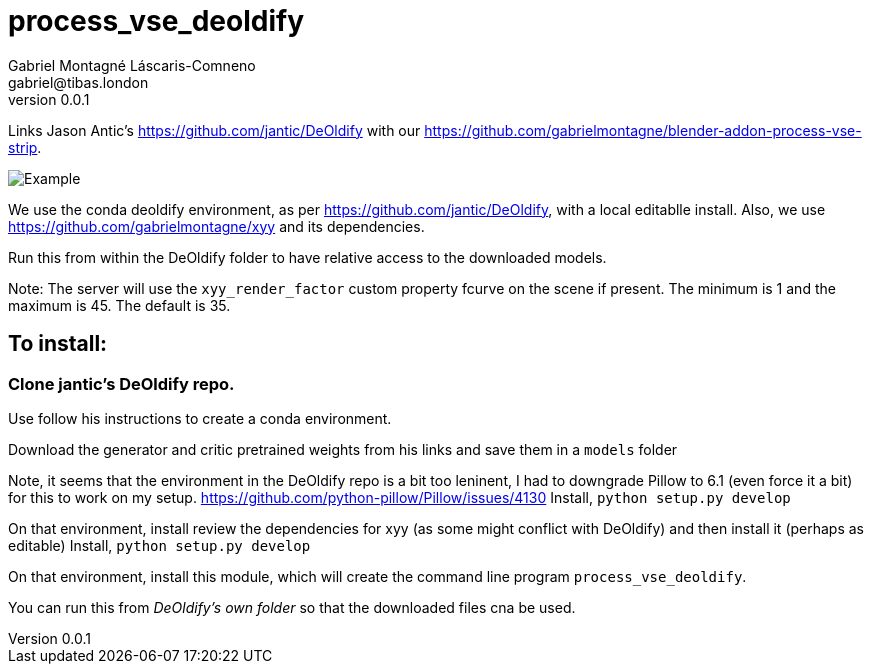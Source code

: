 = process_vse_deoldify
Gabriel Montagné Láscaris-Comneno <gabriel@tibas.london>
v0.0.1

Links Jason Antic's https://github.com/jantic/DeOldify with our
https://github.com/gabrielmontagne/blender-addon-process-vse-strip.

image::feh_008408_000001_xxy_f-00055-a.png[Example]

We use the conda deoldify environment, as per https://github.com/jantic/DeOldify, with a local editablle install.
Also, we use https://github.com/gabrielmontagne/xyy and its dependencies.

Run this from within the DeOldify folder to have relative access to the downloaded models.

Note: The server will use the `xyy_render_factor` custom property fcurve on the scene if present.  The minimum is 1 and the maximum is 45.   The default is 35.

== To install:

=== Clone jantic's DeOldify repo.

Use follow his instructions to create a conda environment.

Download the generator and critic pretrained weights from his links and save them in a `models` folder 

Note, it seems that the environment in the DeOldify repo is a bit too leninent, I had to downgrade Pillow to 6.1 (even force it a bit) for this to work on my setup.
https://github.com/python-pillow/Pillow/issues/4130
Install, `python setup.py develop`

On that environment, install review the dependencies for xyy (as some might conflict with DeOldify) and then install it (perhaps as editable)
Install, `python setup.py develop`

On that environment, install this module, which will create the command line program `process_vse_deoldify`.

You can run this from _DeOldify's own folder_ so that the downloaded files cna be used.

